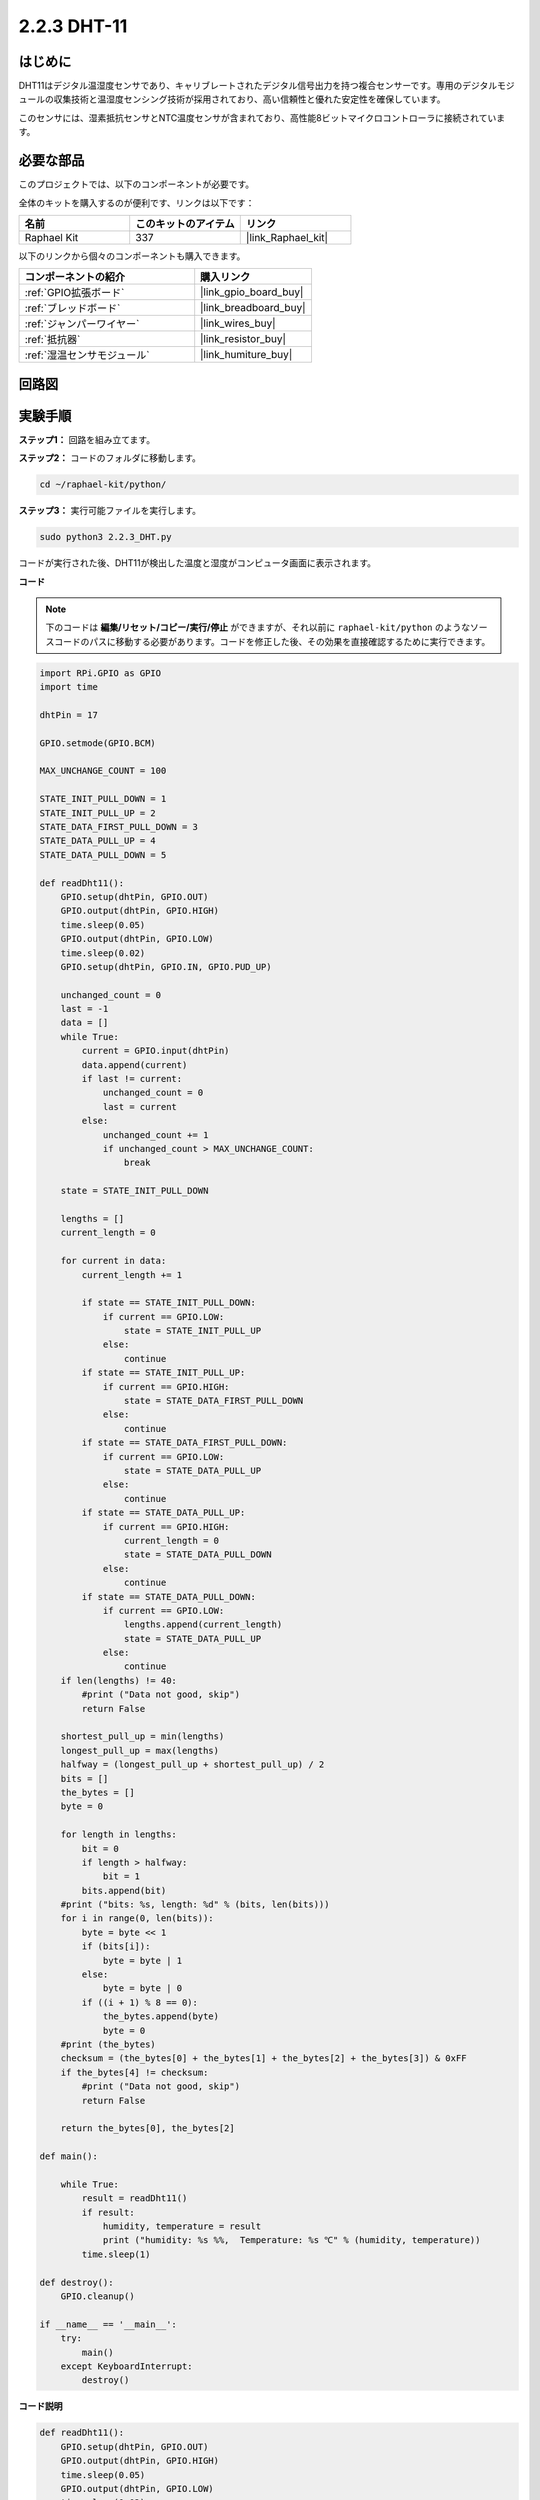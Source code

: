 .. _2.2.3_py:

2.2.3 DHT-11
===============

はじめに
--------------

DHT11はデジタル温湿度センサであり、キャリブレートされたデジタル信号出力を持つ複合センサーです。専用のデジタルモジュールの収集技術と温湿度センシング技術が採用されており、高い信頼性と優れた安定性を確保しています。

このセンサには、湿素抵抗センサとNTC温度センサが含まれており、高性能8ビットマイクロコントローラに接続されています。

必要な部品
------------------------------

このプロジェクトでは、以下のコンポーネントが必要です。

.. image:: ../img/list_2.2.3_dht-11.png

全体のキットを購入するのが便利です、リンクは以下です：

.. list-table::
    :widths: 20 20 20
    :header-rows: 1

    *   - 名前
        - このキットのアイテム
        - リンク
    *   - Raphael Kit
        - 337
        - |link_Raphael_kit|

以下のリンクから個々のコンポーネントも購入できます。

.. list-table::
    :widths: 30 20
    :header-rows: 1

    *   - コンポーネントの紹介
        - 購入リンク

    *   - :ref:`GPIO拡張ボード`
        - |link_gpio_board_buy|
    *   - :ref:`ブレッドボード`
        - |link_breadboard_buy|
    *   - :ref:`ジャンパーワイヤー`
        - |link_wires_buy|
    *   - :ref:`抵抗器`
        - |link_resistor_buy|
    *   - :ref:`湿温センサモジュール`
        - |link_humiture_buy|

回路図
-----------------

.. image:: ../img/image326.png

実験手順
-----------------------

**ステップ1：** 回路を組み立てます。

.. image:: ../img/image207.png

**ステップ2：** コードのフォルダに移動します。

.. raw:: html

   <run></run>

.. code-block::

    cd ~/raphael-kit/python/

**ステップ3：** 実行可能ファイルを実行します。

.. raw:: html

   <run></run>

.. code-block::

    sudo python3 2.2.3_DHT.py

コードが実行された後、DHT11が検出した温度と湿度がコンピュータ画面に表示されます。

**コード**

.. note::

    下のコードは **編集/リセット/コピー/実行/停止** ができますが、それ以前に ``raphael-kit/python`` のようなソースコードのパスに移動する必要があります。コードを修正した後、その効果を直接確認するために実行できます。

.. raw:: html

    <run></run>

.. code-block:: python

    import RPi.GPIO as GPIO
    import time

    dhtPin = 17

    GPIO.setmode(GPIO.BCM)

    MAX_UNCHANGE_COUNT = 100

    STATE_INIT_PULL_DOWN = 1
    STATE_INIT_PULL_UP = 2
    STATE_DATA_FIRST_PULL_DOWN = 3
    STATE_DATA_PULL_UP = 4
    STATE_DATA_PULL_DOWN = 5

    def readDht11():
        GPIO.setup(dhtPin, GPIO.OUT)
        GPIO.output(dhtPin, GPIO.HIGH)
        time.sleep(0.05)
        GPIO.output(dhtPin, GPIO.LOW)
        time.sleep(0.02)
        GPIO.setup(dhtPin, GPIO.IN, GPIO.PUD_UP)

        unchanged_count = 0
        last = -1
        data = []
        while True:
            current = GPIO.input(dhtPin)
            data.append(current)
            if last != current:
                unchanged_count = 0
                last = current
            else:
                unchanged_count += 1
                if unchanged_count > MAX_UNCHANGE_COUNT:
                    break

        state = STATE_INIT_PULL_DOWN

        lengths = []
        current_length = 0

        for current in data:
            current_length += 1

            if state == STATE_INIT_PULL_DOWN:
                if current == GPIO.LOW:
                    state = STATE_INIT_PULL_UP
                else:
                    continue
            if state == STATE_INIT_PULL_UP:
                if current == GPIO.HIGH:
                    state = STATE_DATA_FIRST_PULL_DOWN
                else:
                    continue
            if state == STATE_DATA_FIRST_PULL_DOWN:
                if current == GPIO.LOW:
                    state = STATE_DATA_PULL_UP
                else:
                    continue
            if state == STATE_DATA_PULL_UP:
                if current == GPIO.HIGH:
                    current_length = 0
                    state = STATE_DATA_PULL_DOWN
                else:
                    continue
            if state == STATE_DATA_PULL_DOWN:
                if current == GPIO.LOW:
                    lengths.append(current_length)
                    state = STATE_DATA_PULL_UP
                else:
                    continue
        if len(lengths) != 40:
            #print ("Data not good, skip")
            return False

        shortest_pull_up = min(lengths)
        longest_pull_up = max(lengths)
        halfway = (longest_pull_up + shortest_pull_up) / 2
        bits = []
        the_bytes = []
        byte = 0

        for length in lengths:
            bit = 0
            if length > halfway:
                bit = 1
            bits.append(bit)
        #print ("bits: %s, length: %d" % (bits, len(bits)))
        for i in range(0, len(bits)):
            byte = byte << 1
            if (bits[i]):
                byte = byte | 1
            else:
                byte = byte | 0
            if ((i + 1) % 8 == 0):
                the_bytes.append(byte)
                byte = 0
        #print (the_bytes)
        checksum = (the_bytes[0] + the_bytes[1] + the_bytes[2] + the_bytes[3]) & 0xFF
        if the_bytes[4] != checksum:
            #print ("Data not good, skip")
            return False

        return the_bytes[0], the_bytes[2]

    def main():

        while True:
            result = readDht11()
            if result:
                humidity, temperature = result
                print ("humidity: %s %%,  Temperature: %s ℃" % (humidity, temperature))
            time.sleep(1)

    def destroy():
        GPIO.cleanup()

    if __name__ == '__main__':
        try:
            main()
        except KeyboardInterrupt:
            destroy() 

**コード説明**

.. code-block:: python

    def readDht11():
        GPIO.setup(dhtPin, GPIO.OUT)
        GPIO.output(dhtPin, GPIO.HIGH)
        time.sleep(0.05)
        GPIO.output(dhtPin, GPIO.LOW)
        time.sleep(0.02)
        GPIO.setup(dhtPin, GPIO.IN, GPIO.PUD_UP)
        unchanged_count = 0
        last = -1
        data = []
        #...

この関数は、DHT11の機能を実装するために使用されます。検出したデータはthe_bytes[]配列に格納されます。DHT11は一度に40ビットのデータを送信します。最初の16ビットは湿度に関連し、中央の16ビットは温度に関連し、最後の8ビットは検証に使用されます。データ形式は次の通りです：

**8ビット湿度整数データ** +\ **8ビット湿度小数データ**
+\ **8ビット温度整数データ** + **8ビット温度小数データ**
+ **8ビットチェックビット**。

チェックビットを介して有効性が確認された場合、この関数は2つの結果を返します：1. エラー; 2. 湿度と温度。

.. code-block:: python

    checksum = (the_bytes[0] + the_bytes[1] + the_bytes[2] + the_bytes[3]) & 0xFF
    if the_bytes[4] != checksum:
        #print ("Data not good, skip")
        return False

    return the_bytes[0], the_bytes[2]

例えば、受信したデータが00101011（湿度整数の8ビット値）、00000000（湿度小数の8ビット値）、00111100（温度整数の8ビット値）、00000000（温度小数の8ビット値）、01100111（チェックビット）の場合、

**計算：**

00101011+00000000+00111100+00000000=01100111。

最終結果がチェックビットデータと等しい場合、データ送信は異常です：Falseを返します。

最終結果がチェックビットデータと等しい場合、受信データは正確であり、the_bytes[0]とthe_bytes[2]を返して、「湿度=43%、温度=60C」と出力します。

現象の画像
------------------

.. image:: ../img/image209.jpeg